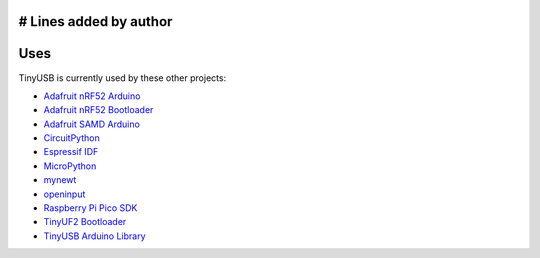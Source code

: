 # Lines added by author
****
Uses
****

TinyUSB is currently used by these other projects:

-  `Adafruit nRF52 Arduino <https://github.com/adafruit/Adafruit_nRF52_Arduino>`__
-  `Adafruit nRF52 Bootloader <https://github.com/adafruit/Adafruit_nRF52_Bootloader>`__
-  `Adafruit SAMD Arduino <https://github.com/adafruit/ArduinoCore-samd>`__
-  `CircuitPython <https://github.com/adafruit/circuitpython>`__
-  `Espressif IDF <https://github.com/espressif/esp-idf>`__
-  `MicroPython <https://github.com/micropython/micropython>`__
-  `mynewt <https://mynewt.apache.org>`__
-  `openinput <https://github.com/openinput-fw/openinput>`__
-  `Raspberry Pi Pico SDK <https://github.com/raspberrypi/pico-sdk>`__
-  `TinyUF2 Bootloader <https://github.com/adafruit/tinyuf2>`__
-  `TinyUSB Arduino Library <https://github.com/adafruit/Adafruit_TinyUSB_Arduino>`__
